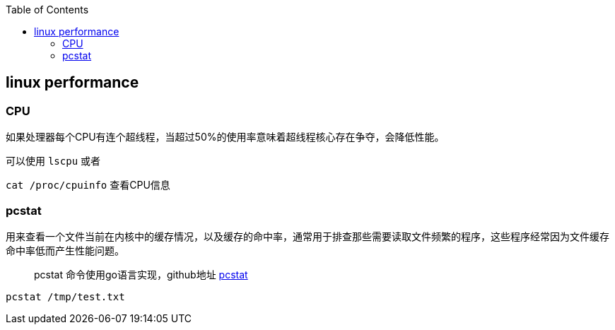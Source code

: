 :toc:

// 保证所有的目录层级都可以正常显示图片
:path: linux/
:imagesdir: ../image/

// 只有book调用的时候才会走到这里
ifdef::rootpath[]
:imagesdir: {rootpath}{path}{imagesdir}
endif::rootpath[]

== linux performance








=== CPU

如果处理器每个CPU有连个超线程，当超过50%的使用率意味着超线程核心存在争夺，会降低性能。

可以使用 `lscpu` 或者

`cat /proc/cpuinfo` 查看CPU信息


=== pcstat

用来查看一个文件当前在内核中的缓存情况，以及缓存的命中率，通常用于排查那些需要读取文件频繁的程序，这些程序经常因为文件缓存命中率低而产生性能问题。

> pcstat 命令使用go语言实现，github地址 https://github.com/tobert/pcstat[pcstat]

[source,bash]
----
pcstat /tmp/test.txt
----












